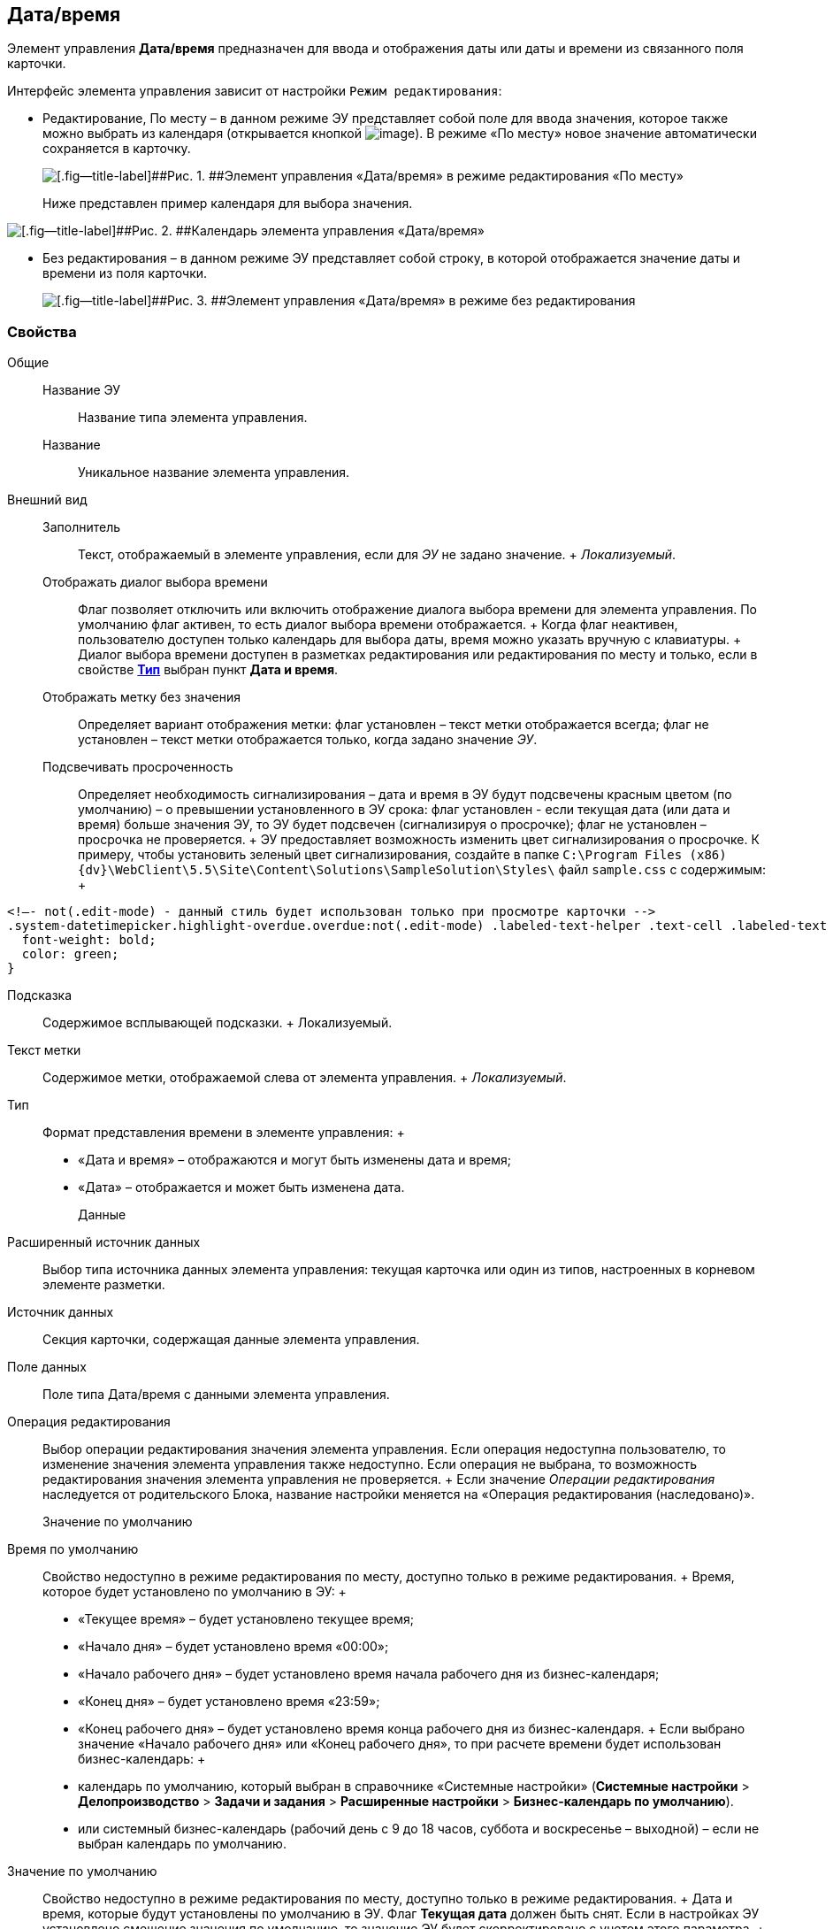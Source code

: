 
== Дата/время

Элемент управления [.ph .uicontrol]*Дата/время* предназначен для ввода и отображения даты или даты и времени из связанного поля карточки.

Интерфейс элемента управления зависит от настройки `Режим редактирования`:

* Редактирование, По месту – в данном режиме ЭУ представляет собой поле для ввода значения, которое также можно выбрать из календаря (открывается кнопкой image:buttons/openCalendar.png[image]). В режиме «По месту» новое значение автоматически сохраняется в карточку.
+
image::ct_date_editmode.png[[.fig--title-label]##Рис. 1. ##Элемент управления «Дата/время» в режиме редактирования «По месту»]
+
Ниже представлен пример календаря для выбора значения.

image::calendar.png[[.fig--title-label]##Рис. 2. ##Календарь элемента управления «Дата/время»]
* Без редактирования – в данном режиме ЭУ представляет собой строку, в которой отображается значение даты и времени из поля карточки.
+
image::ct_date_readmode.png[[.fig--title-label]##Рис. 3. ##Элемент управления «Дата/время» в режиме без редактирования]

=== Свойства

Общие::
  Название ЭУ;;
    Название типа элемента управления.
  Название;;
    Уникальное название элемента управления.
Внешний вид::
  Заполнитель;;
    Текст, отображаемый в элементе управления, если для [.dfn .term]_ЭУ_ не задано значение.
    +
    [.dfn .term]_Локализуемый_.
  Отображать диалог выбора времени;;
    Флаг позволяет отключить или включить отображение диалога выбора времени для элемента управления. По умолчанию флаг активен, то есть диалог выбора времени отображается.
    +
    Когда флаг неактивен, пользователю доступен только календарь для выбора даты, время можно указать вручную с клавиатуры.
    +
    Диалог выбора времени доступен в разметках редактирования или редактирования по месту и только, если в свойстве xref:Control_datetimepicker.adoc#concept_ssm_dk4_dx__type[[.keyword .wintitle]*Тип*] выбран пункт [.keyword .wintitle]*Дата и время*.
  Отображать метку без значения;;
    Определяет вариант отображения метки: флаг установлен – текст метки отображается всегда; флаг не установлен – текст метки отображается только, когда задано значение [.dfn .term]_ЭУ_.
  Подсвечивать просроченность;;
    Определяет необходимость сигнализирования – дата и время в ЭУ будут подсвечены красным цветом (по умолчанию) – о превышении установленного в ЭУ срока: флаг установлен - если текущая дата (или дата и время) больше значения ЭУ, то ЭУ будет подсвечен (сигнализируя о просрочке); флаг не установлен – просрочка не проверяется.
    +
    ЭУ предоставляет возможность изменить цвет сигнализирования о просрочке. К примеру, чтобы установить зеленый цвет сигнализирования, создайте в папке [.ph .filepath]`C:\Program Files (x86)\{dv}\WebClient\5.5\Site\Content\Solutions\SampleSolution\Styles\` файл [.ph .filepath]`sample.css` с содержимым:
    +
[source,pre,codeblock]
----
<!–- not(.edit-mode) - данный стиль будет использован только при просмотре карточки -->
.system-datetimepicker.highlight-overdue.overdue:not(.edit-mode) .labeled-text-helper .text-cell .labeled-text {
  font-weight: bold;
  color: green;
}
----
  Подсказка;;
    Содержимое всплывающей подсказки.
    +
    [#concept_ssm_dk4_dx__d7e65 .dfn .term]#Локализуемый#.
  Текст метки;;
    Содержимое метки, отображаемой слева от элемента управления.
    +
    [.dfn .term]_Локализуемый_.
  Тип;;
    Формат представления времени в элементе управления:
    +
    * «Дата и время» – отображаются и могут быть изменены дата и время;
    * «Дата» – отображается и может быть изменена дата.
Данные::
  Расширенный источник данных;;
    Выбор типа источника данных элемента управления: текущая карточка или один из типов, настроенных в корневом элементе разметки.
  Источник данных;;
    Секция карточки, содержащая данные элемента управления.
  Поле данных;;
    Поле типа Дата/время с данными элемента управления.
  Операция редактирования;;
    Выбор операции редактирования значения элемента управления. Если операция недоступна пользователю, то изменение значения элемента управления также недоступно. Если операция не выбрана, то возможность редактирования значения элемента управления не проверяется.
    +
    Если значение [.dfn .term]_Операции редактирования_ наследуется от родительского Блока, название настройки меняется на «Операция редактирования (наследовано)».
Значение по умолчанию::
  Время по умолчанию;;
    Свойство недоступно в режиме редактирования по месту, доступно только в режиме редактирования.
    +
    Время, которое будет установлено по умолчанию в ЭУ:
    +
    * «Текущее время» – будет установлено текущее время;
    * «Начало дня» – будет установлено время «00:00»;
    * «Начало рабочего дня» – будет установлено время начала рабочего дня из бизнес-календаря;
    * «Конец дня» – будет установлено время «23:59»;
    * «Конец рабочего дня» – будет установлено время конца рабочего дня из бизнес-календаря.
    +
    Если выбрано значение «Начало рабочего дня» или «Конец рабочего дня», то при расчете времени будет использован бизнес-календарь:
    +
    * календарь по умолчанию, который выбран в справочнике «Системные настройки» ([.ph .menucascade]#[.ph .uicontrol]*Системные настройки* > [.ph .uicontrol]*Делопроизводство* > [.ph .uicontrol]*Задачи и задания* > [.ph .uicontrol]*Расширенные настройки* > [.ph .uicontrol]*Бизнес-календарь по умолчанию*#).
    * или системный бизнес-календарь (рабочий день с 9 до 18 часов, суббота и воскресенье – выходной) – если не выбран календарь по умолчанию.
  Значение по умолчанию;;
    Свойство недоступно в режиме редактирования по месту, доступно только в режиме редактирования.
    +
    Дата и время, которые будут установлены по умолчанию в ЭУ. Флаг [.ph .uicontrol]*Текущая дата* должен быть снят. Если в настройках ЭУ установлено смещение значения по умолчанию, то значение ЭУ будет скорректировано с учетом этого параметра.
    +
    Если время не указано (время «00:00»), то в значении ЭУ время будет получено из бизнес-календаря – время начала рабочего дня. Правила выбора календаря приведены в описании настройки `Время по умолчанию`. Аналогичное поведение будет при работе с ЭУ в карточке – если стереть время, то после выбора даты будет установлено время, полученное из бизнес-календаря.
  Смещение значения по умолчанию (в часах);;
    Количество часов (целое число), которое будет прибавлено к предварительному значению ЭУ, которое вычислено из значения настройки `Значение по умолчанию` или настройки `Время по умолчанию`. Можно указывать отрицательное значение. Например, чтобы сдвинуть время по умолчанию на день вперед, в поле `Смещение           значения по умолчанию` нужно ввести значение «24» (часа).
  Текущая дата;;
    Флаг установлен – в ЭУ будет установлена по умолчанию текущая дата; флаг не установлен – в ЭУ будет установлена по умолчанию дата из настройки [.kbd .ph .userinput]`Значение по умолчанию`.
Поведение::
  Видимость;;
    Настройка видимости: флаг установлен – элемент управления отображается в карточке; флаг не установлен – элемент управления (а также его содержимое) не отображается в карточке.
    +
    [.dfn .term]_Адаптивный_.
  Дополнительные css классы;;
    Названия дополнительных классов CSS для изменения стиля элемента управления. Перечисляются через пробел.
  Операция редактирования для видимости;;
    Определяет операцию, которая должна быть доступна пользователю для показа данного элемента управления. Действие настройки зависит от значения настройки [.dfn .term]_Видимость_:
    +
    * флаг [.dfn .term]_Видимость_ установлен, [.dfn .term]_операция редактирования для видимости_ выбрана – видимость элемента определяется доступностью пользователю выбранной операции редактирования;
    * флаг [.dfn .term]_Видимость_ установлен, [.dfn .term]_операция редактирования для видимости_ НЕ выбрана – ЭУ всегда отображается;
    * флаг [.dfn .term]_Видимость_ НЕ установлен – ЭУ всегда скрыт.
  Отключен;;
    При установленном флаге отключает возможность изменения значения элемента управления. Работает совместно со свойством «Операция редактирования»: если одно из свойств запрещает редактирования – редактирование будет запрещено.
    +
    [.dfn .term]_Адаптивный_.
  Запретить выбор будущих дат;;
    При установленном флаге пользователю будет запрещено устанавливать и выбирать из календаря даты, позже текущей. Если введена запрещенная дата, будет выдана ошибка.
  Запретить выбор прошедшей даты;;
    При установленном флаге пользователю будет запрещено устанавливать и выбирать из календаря даты, раньше текущей. Если введена запрещенная дата, будет выдана ошибка.
  Переходить по TAB;;
    Определяет пользовательскую последовательность очередности обхода карточки по кнопке [.ph .uicontrol]*TAB*. Флаг установлен – переход по кнопке [.ph .uicontrol]*TAB* разрешен.
  Режим редактирования;;
    Определяет вариант отображения элемента управления и возможность изменения его значения:
    +
    * "По месту" – значение изменяется в отдельном окне, которое открывается при щелчке мыши по элементу управления. Данный вариант подходит как для разметки режима редактирования, так и для разметки режима просмотра карточки.
    * "Редактирование" – значение изменяется непосредственно в элементе управления. Данный вариант может быть выбран в разметке режима редактирования и просмотра.
    +
    Если элемент с режимом "Редактирование" добавлен в разметку просмотра, необходимо самостоятельно обеспечить возможность сохранения его значения с использованием скриптов карточек.
    * "Без редактирования" – значение изменить нельзя.
  Стандартный css класс;;
    Название CSS класса, в котором определен стандартный стиль элемента управления.
События::
  При наведении курсора;;
    Вызывается при входе курсора мыши в область элемента управления.
  При отведении курсора;;
    Вызывается, когда курсор мыши покидает область элемента управления.
  После смены данных;;
    Вызывается после изменения содержимого элемента управления.
  При щелчке;;
    Вызывается при щелчке мыши по любой области элемента управления.

*На уровень выше:* xref:StandardControls.adoc[Стандартные]
